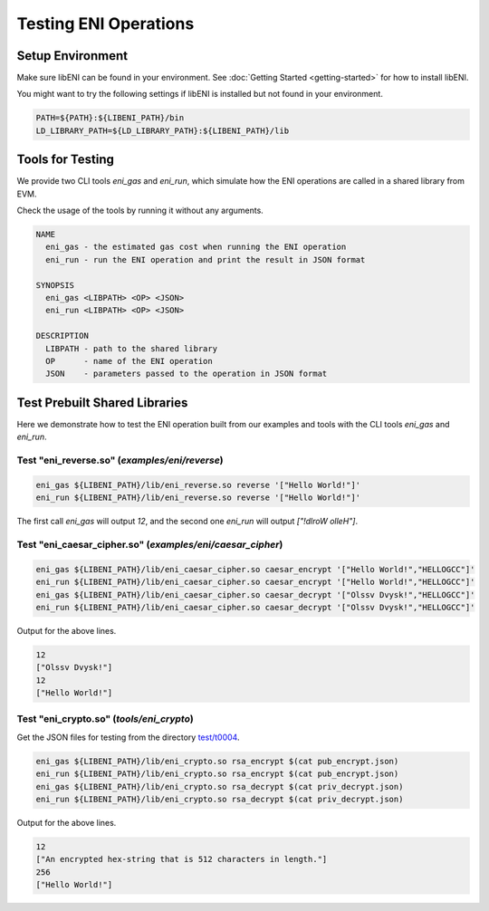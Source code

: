 ======================
Testing ENI Operations
======================

Setup Environment
-----------------

Make sure libENI can be found in your environment.
See :doc:`Getting Started <getting-started>` for how to install libENI.

You might want to try the following settings if libENI is installed
but not found in your environment.

.. code:: bash

  PATH=${PATH}:${LIBENI_PATH}/bin
  LD_LIBRARY_PATH=${LD_LIBRARY_PATH}:${LIBENI_PATH}/lib

Tools for Testing
-----------------

We provide two CLI tools `eni_gas` and `eni_run`, which simulate how the ENI
operations are called in a shared library from EVM.

Check the usage of the tools by running it without any arguments.

.. code::

  NAME
    eni_gas - the estimated gas cost when running the ENI operation
    eni_run - run the ENI operation and print the result in JSON format

  SYNOPSIS
    eni_gas <LIBPATH> <OP> <JSON>
    eni_run <LIBPATH> <OP> <JSON>

  DESCRIPTION
    LIBPATH - path to the shared library
    OP      - name of the ENI operation
    JSON    - parameters passed to the operation in JSON format

Test Prebuilt Shared Libraries
------------------------------

Here we demonstrate how to test the ENI operation built from our examples
and tools with the CLI tools `eni_gas` and `eni_run`.

Test "eni_reverse.so" (`examples/eni/reverse`)
``````````````````````````````````````````````

.. code:: bash

  eni_gas ${LIBENI_PATH}/lib/eni_reverse.so reverse '["Hello World!"]'
  eni_run ${LIBENI_PATH}/lib/eni_reverse.so reverse '["Hello World!"]'

The first call `eni_gas` will output `12`, and
the second one `eni_run` will output `["!dlroW olleH"]`.

Test "eni_caesar_cipher.so" (`examples/eni/caesar_cipher`)
``````````````````````````````````````````````````````````

.. code:: bash

  eni_gas ${LIBENI_PATH}/lib/eni_caesar_cipher.so caesar_encrypt '["Hello World!","HELLOGCC"]'
  eni_run ${LIBENI_PATH}/lib/eni_caesar_cipher.so caesar_encrypt '["Hello World!","HELLOGCC"]'
  eni_gas ${LIBENI_PATH}/lib/eni_caesar_cipher.so caesar_decrypt '["Olssv Dvysk!","HELLOGCC"]'
  eni_run ${LIBENI_PATH}/lib/eni_caesar_cipher.so caesar_decrypt '["Olssv Dvysk!","HELLOGCC"]'

Output for the above lines.

.. code:: bash

  12
  ["Olssv Dvysk!"]
  12
  ["Hello World!"]

Test "eni_crypto.so" (`tools/eni_crypto`)
`````````````````````````````````````````

Get the JSON files for testing from the directory `test/t0004 <test/t0004>`_.

.. code:: bash

  eni_gas ${LIBENI_PATH}/lib/eni_crypto.so rsa_encrypt $(cat pub_encrypt.json)
  eni_run ${LIBENI_PATH}/lib/eni_crypto.so rsa_encrypt $(cat pub_encrypt.json)
  eni_gas ${LIBENI_PATH}/lib/eni_crypto.so rsa_decrypt $(cat priv_decrypt.json)
  eni_run ${LIBENI_PATH}/lib/eni_crypto.so rsa_decrypt $(cat priv_decrypt.json)

Output for the above lines.

.. code:: bash

  12
  ["An encrypted hex-string that is 512 characters in length."]
  256
  ["Hello World!"]
